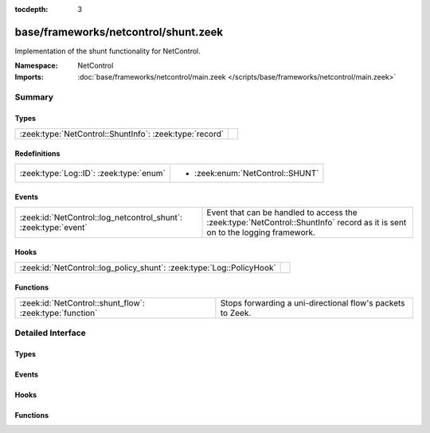 :tocdepth: 3

base/frameworks/netcontrol/shunt.zeek
=====================================
.. zeek:namespace:: NetControl

Implementation of the shunt functionality for NetControl.

:Namespace: NetControl
:Imports: :doc:`base/frameworks/netcontrol/main.zeek </scripts/base/frameworks/netcontrol/main.zeek>`

Summary
~~~~~~~
Types
#####
======================================================= =
:zeek:type:`NetControl::ShuntInfo`: :zeek:type:`record` 
======================================================= =

Redefinitions
#############
======================================= ================================
:zeek:type:`Log::ID`: :zeek:type:`enum` 
                                        
                                        * :zeek:enum:`NetControl::SHUNT`
======================================= ================================

Events
######
=============================================================== ==========================================================================
:zeek:id:`NetControl::log_netcontrol_shunt`: :zeek:type:`event` Event that can be handled to access the :zeek:type:`NetControl::ShuntInfo`
                                                                record as it is sent on to the logging framework.
=============================================================== ==========================================================================

Hooks
#####
===================================================================== =
:zeek:id:`NetControl::log_policy_shunt`: :zeek:type:`Log::PolicyHook` 
===================================================================== =

Functions
#########
======================================================== ==========================================================
:zeek:id:`NetControl::shunt_flow`: :zeek:type:`function` Stops forwarding a uni-directional flow's packets to Zeek.
======================================================== ==========================================================


Detailed Interface
~~~~~~~~~~~~~~~~~~
Types
#####
.. zeek:type:: NetControl::ShuntInfo
   :source-code: base/frameworks/netcontrol/shunt.zeek 23 34

   :Type: :zeek:type:`record`


   .. zeek:field:: ts :zeek:type:`time` :zeek:attr:`&log`

      Time at which the recorded activity occurred.


   .. zeek:field:: rule_id :zeek:type:`string` :zeek:attr:`&log`

      ID of the rule; unique during each Zeek run.


   .. zeek:field:: f :zeek:type:`flow_id` :zeek:attr:`&log`

      Flow ID of the shunted flow.


   .. zeek:field:: expire :zeek:type:`interval` :zeek:attr:`&log`

      Expiry time of the shunt.


   .. zeek:field:: location :zeek:type:`string` :zeek:attr:`&log` :zeek:attr:`&optional`

      Location where the underlying action was triggered.



Events
######
.. zeek:id:: NetControl::log_netcontrol_shunt
   :source-code: base/frameworks/netcontrol/shunt.zeek 38 38

   :Type: :zeek:type:`event` (rec: :zeek:type:`NetControl::ShuntInfo`)

   Event that can be handled to access the :zeek:type:`NetControl::ShuntInfo`
   record as it is sent on to the logging framework.

Hooks
#####
.. zeek:id:: NetControl::log_policy_shunt
   :source-code: base/frameworks/netcontrol/shunt.zeek 10 10

   :Type: :zeek:type:`Log::PolicyHook`


Functions
#########
.. zeek:id:: NetControl::shunt_flow
   :source-code: base/frameworks/netcontrol/shunt.zeek 46 70

   :Type: :zeek:type:`function` (f: :zeek:type:`flow_id`, t: :zeek:type:`interval`, location: :zeek:type:`string` :zeek:attr:`&default` = ``""`` :zeek:attr:`&optional`) : :zeek:type:`string`

   Stops forwarding a uni-directional flow's packets to Zeek.
   

   :param f: The flow to shunt.
   

   :param t: How long to leave the shunt in place, with 0 being indefinitely.
   

   :param location: An optional string describing where the shunt was triggered.
   

   :returns: The id of the inserted rule on success and zero on failure.


